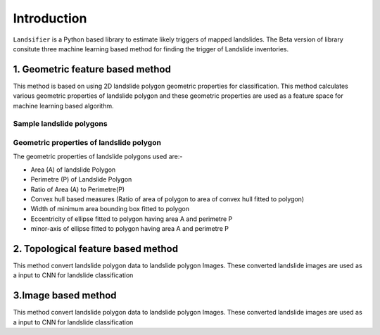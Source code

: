
############
Introduction
############

``Landsifier`` is a Python based library to estimate likely triggers of mapped landslides.
The Beta version of library consitute three machine learning based method for finding the trigger of Landslide inventories.



1. Geometric feature based method
==================================
This method is based on using 2D landslide polygon geometric properties for classification. This method calculates various geometric properties of landslide polygon and these geometric properties are used as a feature space for machine learning based algorithm. 

Sample landslide polygons
--------------------------

.. image:: https://user-images.githubusercontent.com/63171258/160248721-85ff4e9c-56a3-4c56-9a24-eabbde9300e5.png
   :width: 1200 

Geometric properties of landslide polygon
-----------------------------------------

The geometric properties of landslide polygons used are:-

- Area (A) of landslide Polygon
- Perimetre (P) of Landslide Polygon
- Ratio of Area (A) to Perimetre(P)
- Convex hull based measures (Ratio of area of polygon to area of convex hull fitted to polygon)
- Width of minimum area bounding box fitted to polygon
- Eccentricity of ellipse fitted to polygon having area A and perimetre P
- minor-axis of ellipse fitted to polygon having area A and perimetre P

.. image:: https://user-images.githubusercontent.com/63171258/160248555-f38d8d88-0901-4ec9-9f81-ef57b3f8d12f.png
   :width: 1200 






2. Topological feature based method
====================================

This method convert landslide polygon data to landslide polygon Images. These converted landslide images are used as a input to CNN for landslide classification



3.Image based method
=====================

This method convert landslide polygon data to landslide polygon Images. These converted landslide images are used as a input to CNN for landslide classification








